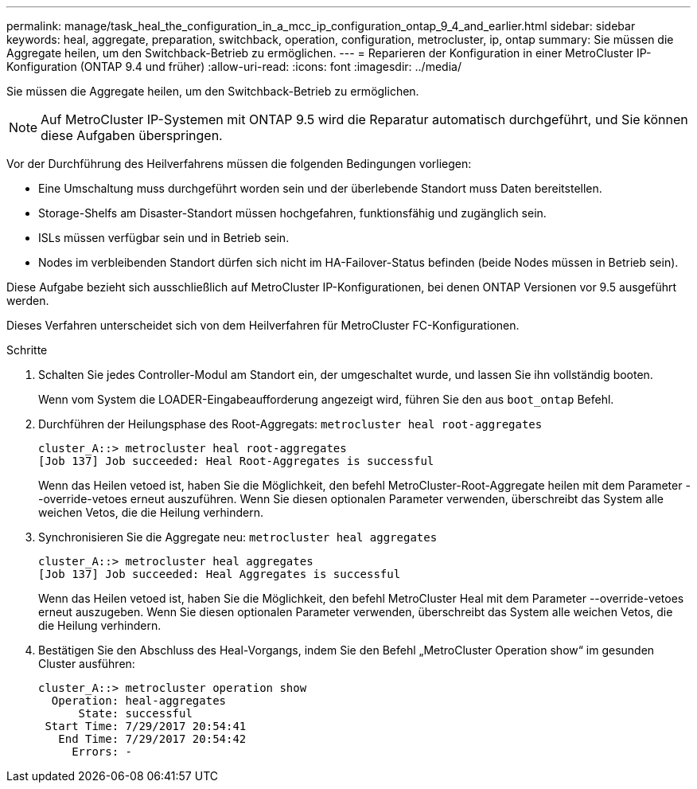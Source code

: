 ---
permalink: manage/task_heal_the_configuration_in_a_mcc_ip_configuration_ontap_9_4_and_earlier.html 
sidebar: sidebar 
keywords: heal, aggregate, preparation, switchback, operation, configuration, metrocluster, ip, ontap 
summary: Sie müssen die Aggregate heilen, um den Switchback-Betrieb zu ermöglichen. 
---
= Reparieren der Konfiguration in einer MetroCluster IP-Konfiguration (ONTAP 9.4 und früher)
:allow-uri-read: 
:icons: font
:imagesdir: ../media/


[role="lead"]
Sie müssen die Aggregate heilen, um den Switchback-Betrieb zu ermöglichen.


NOTE: Auf MetroCluster IP-Systemen mit ONTAP 9.5 wird die Reparatur automatisch durchgeführt, und Sie können diese Aufgaben überspringen.

Vor der Durchführung des Heilverfahrens müssen die folgenden Bedingungen vorliegen:

* Eine Umschaltung muss durchgeführt worden sein und der überlebende Standort muss Daten bereitstellen.
* Storage-Shelfs am Disaster-Standort müssen hochgefahren, funktionsfähig und zugänglich sein.
* ISLs müssen verfügbar sein und in Betrieb sein.
* Nodes im verbleibenden Standort dürfen sich nicht im HA-Failover-Status befinden (beide Nodes müssen in Betrieb sein).


Diese Aufgabe bezieht sich ausschließlich auf MetroCluster IP-Konfigurationen, bei denen ONTAP Versionen vor 9.5 ausgeführt werden.

Dieses Verfahren unterscheidet sich von dem Heilverfahren für MetroCluster FC-Konfigurationen.

.Schritte
. Schalten Sie jedes Controller-Modul am Standort ein, der umgeschaltet wurde, und lassen Sie ihn vollständig booten.
+
Wenn vom System die LOADER-Eingabeaufforderung angezeigt wird, führen Sie den aus `boot_ontap` Befehl.

. Durchführen der Heilungsphase des Root-Aggregats: `metrocluster heal root-aggregates`
+
[listing]
----
cluster_A::> metrocluster heal root-aggregates
[Job 137] Job succeeded: Heal Root-Aggregates is successful
----
+
Wenn das Heilen vetoed ist, haben Sie die Möglichkeit, den befehl MetroCluster-Root-Aggregate heilen mit dem Parameter --override-vetoes erneut auszuführen. Wenn Sie diesen optionalen Parameter verwenden, überschreibt das System alle weichen Vetos, die die Heilung verhindern.

. Synchronisieren Sie die Aggregate neu: `metrocluster heal aggregates`
+
[listing]
----
cluster_A::> metrocluster heal aggregates
[Job 137] Job succeeded: Heal Aggregates is successful
----
+
Wenn das Heilen vetoed ist, haben Sie die Möglichkeit, den befehl MetroCluster Heal mit dem Parameter --override-vetoes erneut auszugeben. Wenn Sie diesen optionalen Parameter verwenden, überschreibt das System alle weichen Vetos, die die Heilung verhindern.

. Bestätigen Sie den Abschluss des Heal-Vorgangs, indem Sie den Befehl „MetroCluster Operation show“ im gesunden Cluster ausführen:
+
[listing]
----

cluster_A::> metrocluster operation show
  Operation: heal-aggregates
      State: successful
 Start Time: 7/29/2017 20:54:41
   End Time: 7/29/2017 20:54:42
     Errors: -
----

